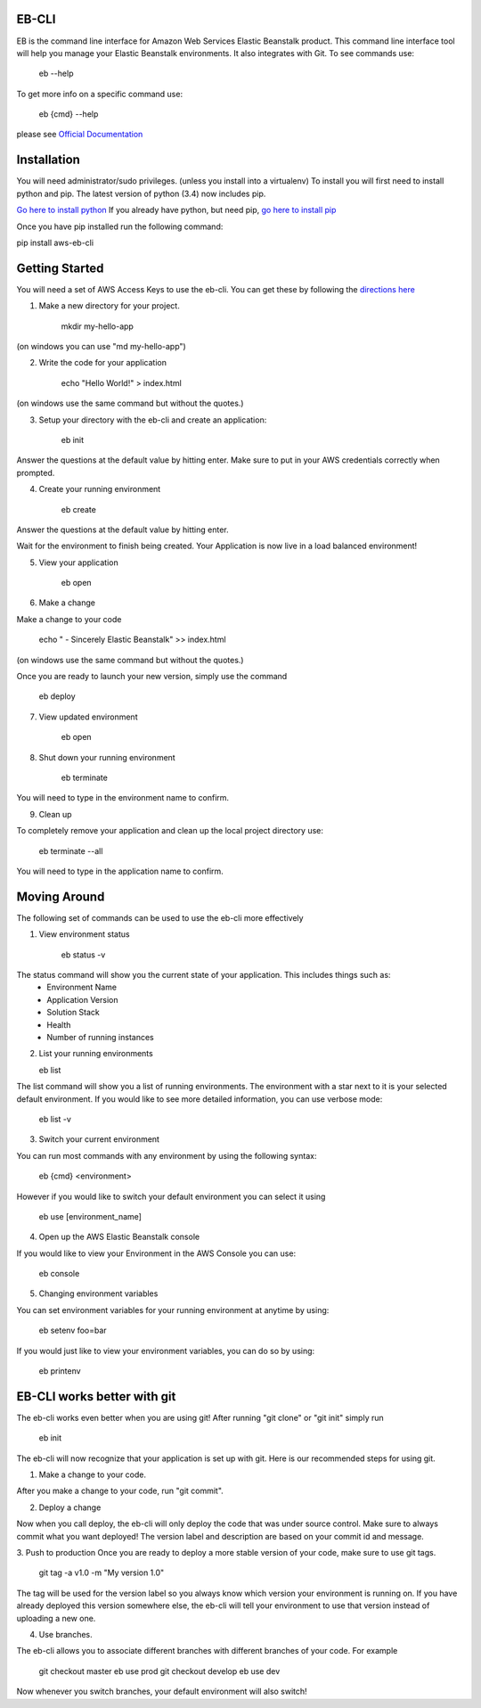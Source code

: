 EB-CLI
===========

EB is the command line interface for Amazon Web Services Elastic
Beanstalk product. This command line interface tool will help you
manage your Elastic Beanstalk environments. It also integrates
with Git. To see commands use:

    eb --help

To get more info on a specific command use:

    eb {cmd} --help


please see `Official Documentation <http://my.example.com>`__


Installation
====
You will need administrator/sudo privileges. (unless you install into a virtualenv)
To install you will first need to install python and pip.
The latest version of python (3.4) now includes pip.

`Go here to install python <https://www.python.org/downloads/>`__
If you already have python, but need pip, `go here to install pip <http://pip.readthedocs.org/en/latest/installing.html>`__

Once you have pip installed run the following command:

pip install aws-eb-cli


Getting Started
====
You will need a set of AWS Access Keys to use the eb-cli.
You can get these by following the `directions here <http://docs.aws.amazon.com/general/latest/gr/managing-aws-access-keys.html>`__

1. Make a new directory for your project.

    mkdir my-hello-app

(on windows you can use "md my-hello-app")

2. Write the code for your application

    echo "Hello World!" > index.html

(on windows use the same command but without the quotes.)

3. Setup your directory with the eb-cli and create an application:

    eb init

Answer the questions at the default value by hitting enter. Make sure to put in your AWS credentials correctly when prompted.

4. Create your running environment

    eb create

Answer the questions at the default value by hitting enter.

Wait for the environment to finish being created.
Your Application is now live in a load balanced environment!

5. View your application

    eb open

6. Make a change

Make a change to your code

   echo " - Sincerely Elastic Beanstalk" >> index.html

(on windows use the same command but without the quotes.)

Once you are ready to launch your new version, simply use the command

   eb deploy

7. View updated environment

    eb open


8. Shut down your running environment

    eb terminate

You will need to type in the environment name to confirm.

9. Clean up

To completely remove your application and clean up the local project directory use:

    eb terminate --all

You will need to type in the application name to confirm.


Moving Around
====

The following set of commands can be used to use the eb-cli more effectively

1. View environment status

    eb status -v

The status command will show you the current state of your application. This includes things such as:
  * Environment Name
  * Application Version
  * Solution Stack
  * Health
  * Number of running instances

2. List your running environments

   eb list

The list command will show you a list of running environments.
The environment with a star next to it is your selected default environment.
If you would like to see more detailed information, you can use verbose mode:

   eb list -v

3. Switch your current environment

You can run most commands with any environment by using the following syntax:

    eb {cmd} <environment>

However if you would like to switch your default environment you can select it using

    eb use [environment_name]

4. Open up the AWS Elastic Beanstalk console

If you would like to view your Environment in the AWS Console you can use:

    eb console

5. Changing environment variables

You can set environment variables for your running environment at anytime by using:

    eb setenv foo=bar

If you would just like to view your environment variables, you can do so by using:

    eb printenv


EB-CLI works better with git
====
The eb-cli works even better when you are using git! After running "git clone" or "git init" simply run

    eb init

The eb-cli will now recognize that your application is set up with git. Here is our recommended steps for using git.

1. Make a change to your code.

After you make a change to your code, run "git commit".

2. Deploy a change

Now when you call deploy, the eb-cli will only deploy the code that was under source control.
Make sure to always commit what you want deployed!
The version label and description are based on your commit id and message.

3. Push to production
Once you are ready to deploy a more stable version of your code, make sure to use git tags.

    git tag -a v1.0 -m "My version 1.0"

The tag will be used for the version label so you always know which version your environment is running on.
If you have already deployed this version somewhere else, the eb-cli will tell your environment to use that version instead of uploading a new one.

4. Use branches.

The eb-cli allows you to associate different branches with different branches of your code.
For example

    git checkout master
    eb use prod
    git checkout develop
    eb use dev

Now whenever you switch branches, your default environment will also switch!
